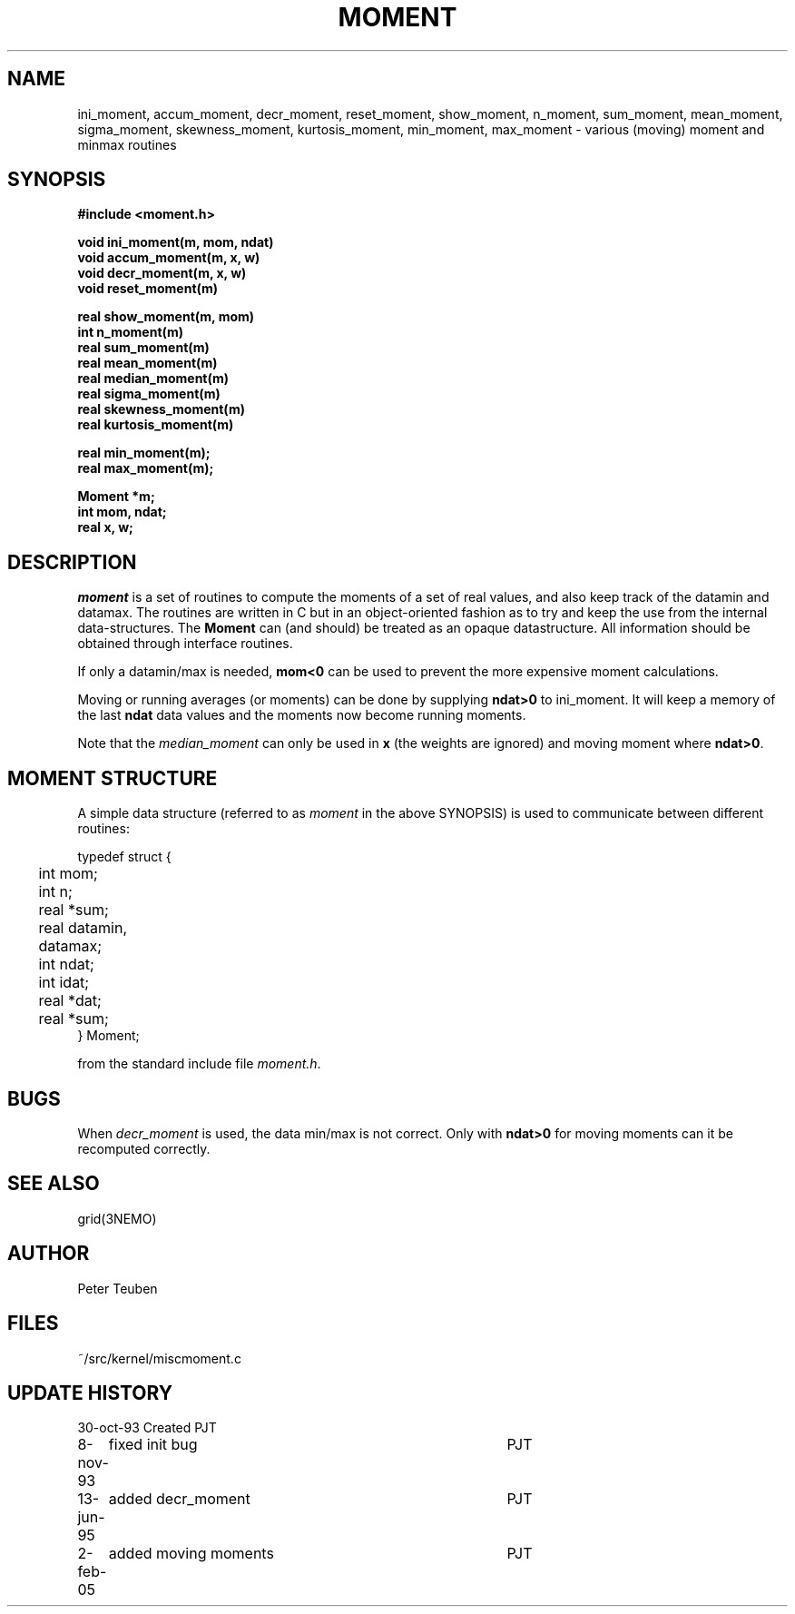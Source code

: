 .TH MOMENT 3NEMO "2 February 2005"
.SH NAME
ini_moment, accum_moment, decr_moment, 
reset_moment, show_moment, n_moment, sum_moment,
mean_moment, sigma_moment, skewness_moment, kurtosis_moment,
min_moment, max_moment \- various (moving) moment and minmax routines
.SH SYNOPSIS
.nf
.B
#include <moment.h>
.PP
.B void ini_moment(m, mom, ndat)
.B void accum_moment(m, x, w)
.B void decr_moment(m, x, w)
.B void reset_moment(m)
.PP
.B real show_moment(m, mom)
.B int n_moment(m)
.B real sum_moment(m)
.B real mean_moment(m)
.B real median_moment(m)
.B real sigma_moment(m)
.B real skewness_moment(m)
.B real kurtosis_moment(m)
.PP
.B real min_moment(m);
.B real max_moment(m);
.PP
.B Moment *m;
.B int mom, ndat;
.B real x, w;
.fi
.SH DESCRIPTION
\fImoment\fP is a set of routines to compute the moments of 
a set of real values, and also keep track of the datamin
and datamax. The routines are written in C but in 
an object-oriented fashion as to try and keep the use from the internal
data-structures. The \fBMoment\fP can (and should) be treated as an
opaque datastructure. All information should be obtained through interface
routines.
.PP
If only a datamin/max is needed, \fBmom<0\fP can be used to prevent
the more expensive moment calculations. 
.PP
Moving or running averages (or moments) can be done by supplying \fBndat>0\fP
to ini_moment. It will keep a memory of the last \fBndat\fP data values
and the moments now become running moments.
.PP
Note that the \fImedian_moment\fP can only be used in \fBx\fP (the weights are
ignored) and moving moment where \fBndat>0\fP.
.SH MOMENT STRUCTURE
A simple data structure (referred to as \fImoment\fP in the above
SYNOPSIS) is used to communicate between different routines:
.nf
.ta +0.3i +1.5i

typedef struct { 
	int mom;
	int n;
	real *sum;
	real datamin, datamax;

	int ndat;
	int idat;
	real *dat;
	real *sum;
} Moment;

.fi
from the standard include file \fImoment.h\fP.
.SH BUGS
When \fIdecr_moment\fP is used, the data min/max is not correct. 
Only with \fBndat>0\fP for moving moments can it be recomputed
correctly.
.SH SEE ALSO
grid(3NEMO)
.SH AUTHOR
Peter Teuben
.SH FILES
.nf
.ta +1.5i
~/src/kernel/misc	moment.c
.fi
.SH UPDATE HISTORY
.nf
.ta +1i +4i
30-oct-93	Created   	PJT
8-nov-93	fixed init bug 	PJT
13-jun-95	added decr_moment	PJT
2-feb-05	added moving moments	PJT
.fi
